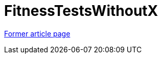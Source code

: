 // 
//     Licensed to the Apache Software Foundation (ASF) under one
//     or more contributor license agreements.  See the NOTICE file
//     distributed with this work for additional information
//     regarding copyright ownership.  The ASF licenses this file
//     to you under the Apache License, Version 2.0 (the
//     "License"); you may not use this file except in compliance
//     with the License.  You may obtain a copy of the License at
// 
//       http://www.apache.org/licenses/LICENSE-2.0
// 
//     Unless required by applicable law or agreed to in writing,
//     software distributed under the License is distributed on an
//     "AS IS" BASIS, WITHOUT WARRANTIES OR CONDITIONS OF ANY
//     KIND, either express or implied.  See the License for the
//     specific language governing permissions and limitations
//     under the License.
//

= FitnessTestsWithoutX
:page-layout: wiki
:page-tags: wik
:jbake-status: published
:keywords: Apache NetBeans wiki FitnessTestsWithoutX
:description: Apache NetBeans wiki FitnessTestsWithoutX
:toc: left
:toc-title:
:page-syntax: true
:page-aliases: ROOT:wiki/FitnessTestsWithoutX.adoc

link:https://web.archive.org/web/20210118050757/http://wiki.netbeans.org/FitnessTestsWithoutX[Former article page]
